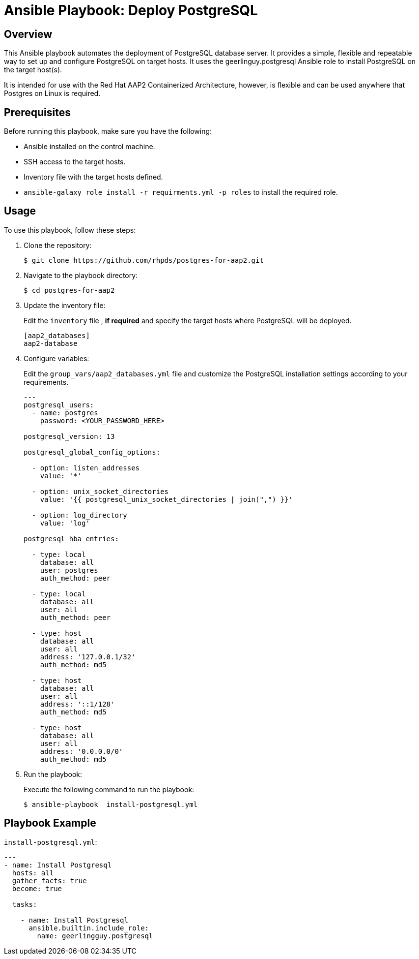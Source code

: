 = Ansible Playbook: Deploy PostgreSQL

== Overview

This Ansible playbook automates the deployment of PostgreSQL database server. 
It provides a simple, flexible and repeatable way to set up and configure PostgreSQL on target hosts.
It uses the geerlinguy.postgresql Ansible role to install PostgreSQL on the target host(s).

It is intended for use with the Red Hat AAP2 Containerized Architecture, however, is flexible and can be used anywhere that Postgres on Linux is required.

== Prerequisites

Before running this playbook, make sure you have the following:

- Ansible installed on the control machine.
- SSH access to the target hosts.
- Inventory file with the target hosts defined.
- `ansible-galaxy role install -r requirments.yml -p roles` to install the required role.

== Usage

To use this playbook, follow these steps:

. Clone the repository:
+

[source,shell]
----
$ git clone https://github.com/rhpds/postgres-for-aap2.git
----

. Navigate to the playbook directory:
+

[source,shell]
----
$ cd postgres-for-aap2
----

. Update the inventory file:
+

Edit the `inventory` file , *if required* and specify the target hosts where PostgreSQL will be deployed.
+

[source,yaml]
----
[aap2_databases]
aap2-database
----

. Configure variables:
+

Edit the `group_vars/aap2_databases.yml` file and customize the PostgreSQL installation settings according to your requirements.
+
[source,sh]
----
---
postgresql_users:
  - name: postgres
    password: <YOUR_PASSWORD_HERE>

postgresql_version: 13

postgresql_global_config_options:

  - option: listen_addresses
    value: '*'

  - option: unix_socket_directories
    value: '{{ postgresql_unix_socket_directories | join(",") }}'
 
  - option: log_directory
    value: 'log'

postgresql_hba_entries:
  
  - type: local
    database: all
    user: postgres
    auth_method: peer

  - type: local
    database: all
    user: all
    auth_method: peer

  - type: host
    database: all
    user: all
    address: '127.0.0.1/32'
    auth_method: md5

  - type: host
    database: all
    user: all
    address: '::1/128'
    auth_method: md5
  
  - type: host
    database: all
    user: all
    address: '0.0.0.0/0'
    auth_method: md5
----

. Run the playbook:
+

Execute the following command to run the playbook:
+

[source,shell]
----
$ ansible-playbook  install-postgresql.yml
----

== Playbook Example

`install-postgresql.yml`:
[source,yaml]
----
---
- name: Install Postgresql
  hosts: all
  gather_facts: true
  become: true

  tasks:

    - name: Install Postgresql
      ansible.builtin.include_role:
        name: geerlingguy.postgresql

----